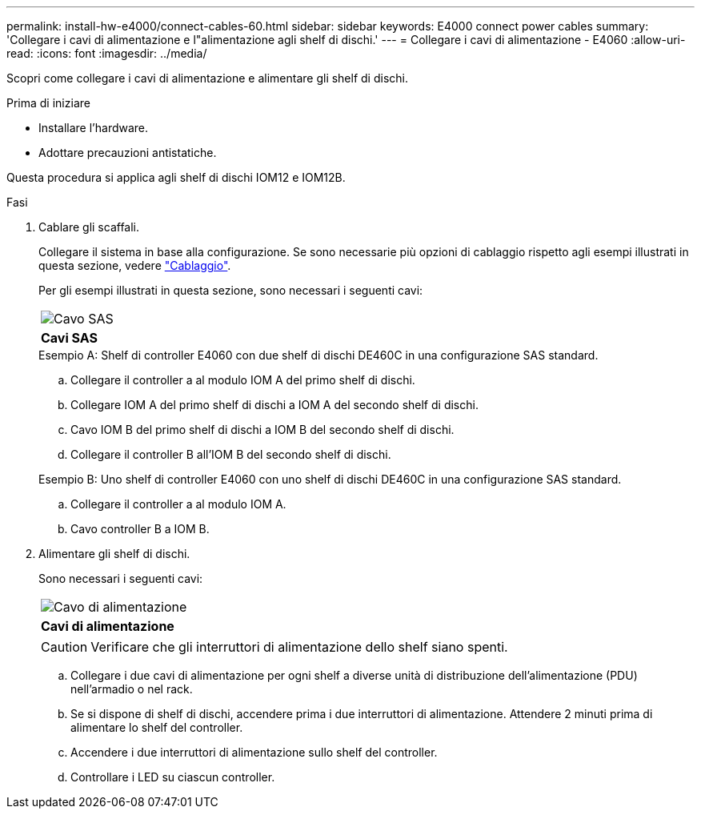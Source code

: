 ---
permalink: install-hw-e4000/connect-cables-60.html 
sidebar: sidebar 
keywords: E4000 connect power cables 
summary: 'Collegare i cavi di alimentazione e l"alimentazione agli shelf di dischi.' 
---
= Collegare i cavi di alimentazione - E4060
:allow-uri-read: 
:icons: font
:imagesdir: ../media/


[role="lead"]
Scopri come collegare i cavi di alimentazione e alimentare gli shelf di dischi.

.Prima di iniziare
* Installare l'hardware.
* Adottare precauzioni antistatiche.


Questa procedura si applica agli shelf di dischi IOM12 e IOM12B.

.Fasi
. Cablare gli scaffali.
+
Collegare il sistema in base alla configurazione. Se sono necessarie più opzioni di cablaggio rispetto agli esempi illustrati in questa sezione, vedere link:../install-hw-cabling/index.html["Cablaggio"].

+
Per gli esempi illustrati in questa sezione, sono necessari i seguenti cavi:

+
|===


 a| 
image:../media/sas_cable.png["Cavo SAS"]
 a| 
*Cavi SAS*

|===
+
.Esempio A: Shelf di controller E4060 con due shelf di dischi DE460C in una configurazione SAS standard.
.. Collegare il controller a al modulo IOM A del primo shelf di dischi.
.. Collegare IOM A del primo shelf di dischi a IOM A del secondo shelf di dischi.
.. Cavo IOM B del primo shelf di dischi a IOM B del secondo shelf di dischi.
.. Collegare il controller B all'IOM B del secondo shelf di dischi.


+
.Esempio B: Uno shelf di controller E4060 con uno shelf di dischi DE460C in una configurazione SAS standard.
.. Collegare il controller a al modulo IOM A.
.. Cavo controller B a IOM B.


. Alimentare gli shelf di dischi.
+
Sono necessari i seguenti cavi:

+
|===


 a| 
image:../media/power_cable_inst-hw-e2800-e5700.png["Cavo di alimentazione"]
 a| 
*Cavi di alimentazione*

|===
+

CAUTION: Verificare che gli interruttori di alimentazione dello shelf siano spenti.

+
.. Collegare i due cavi di alimentazione per ogni shelf a diverse unità di distribuzione dell'alimentazione (PDU) nell'armadio o nel rack.
.. Se si dispone di shelf di dischi, accendere prima i due interruttori di alimentazione. Attendere 2 minuti prima di alimentare lo shelf del controller.
.. Accendere i due interruttori di alimentazione sullo shelf del controller.
.. Controllare i LED su ciascun controller.



